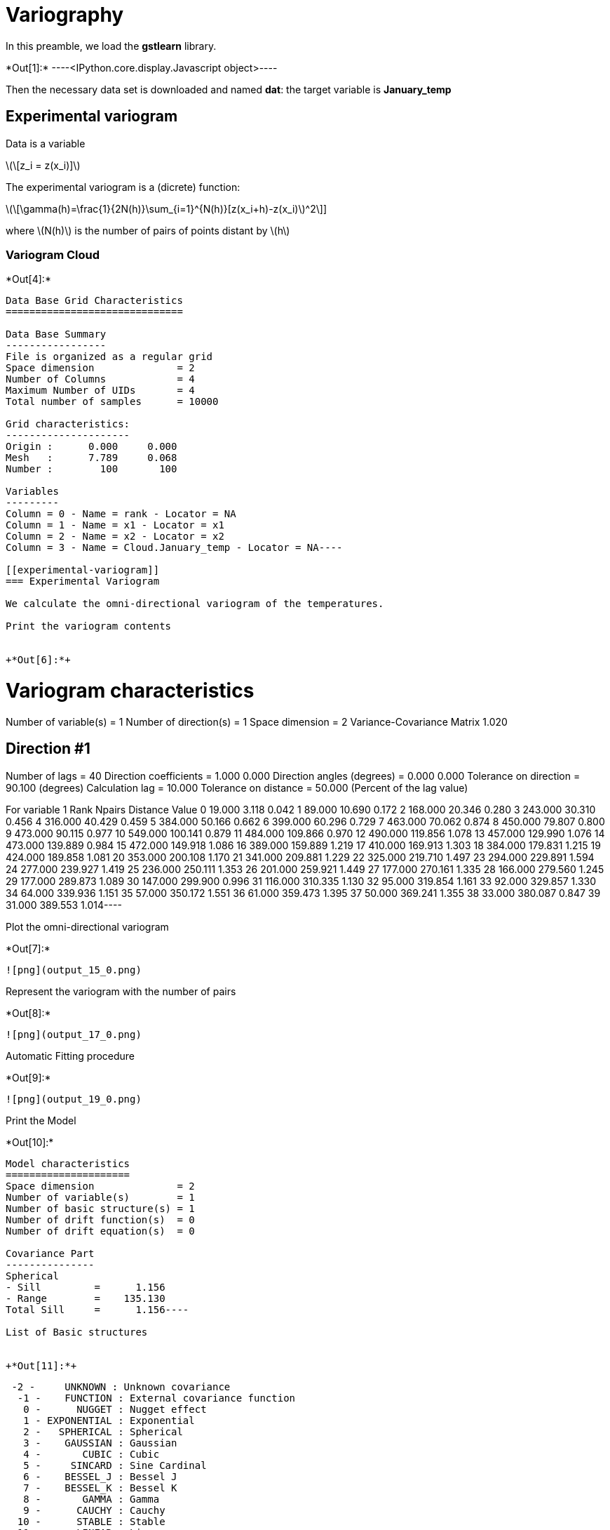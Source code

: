 [[variography]]
= Variography

In this preamble, we load the *gstlearn* library.


+*Out[1]:*+
----<IPython.core.display.Javascript object>----

Then the necessary data set is downloaded and named *dat*: the target
variable is *January_temp*

[[experimental-variogram]]
== Experimental variogram

Data is a variable

latexmath:[\[z_i = z(x_i)\]]

The experimental variogram is a (dicrete) function:

latexmath:[\[\gamma(h)=\frac{1}{2N(h)}\sum_{i=1}^{N(h)}[z(x_i+h)-z(x_i)]^2\]]

where latexmath:[$N(h)$] is the number of pairs of points distant by
latexmath:[$h$]

[[variogram-cloud]]
=== Variogram Cloud


+*Out[4]:*+
----
Data Base Grid Characteristics
==============================

Data Base Summary
-----------------
File is organized as a regular grid
Space dimension              = 2
Number of Columns            = 4
Maximum Number of UIDs       = 4
Total number of samples      = 10000

Grid characteristics:
---------------------
Origin :      0.000     0.000
Mesh   :      7.789     0.068
Number :        100       100

Variables
---------
Column = 0 - Name = rank - Locator = NA
Column = 1 - Name = x1 - Locator = x1
Column = 2 - Name = x2 - Locator = x2
Column = 3 - Name = Cloud.January_temp - Locator = NA----

[[experimental-variogram]]
=== Experimental Variogram

We calculate the omni-directional variogram of the temperatures.

Print the variogram contents


+*Out[6]:*+
----
Variogram characteristics
=========================
Number of variable(s)       = 1
Number of direction(s)      = 1
Space dimension             = 2
Variance-Covariance Matrix     1.020

Direction #1
------------
Number of lags              = 40
Direction coefficients      =      1.000     0.000
Direction angles (degrees)  =      0.000     0.000
Tolerance on direction      =     90.100 (degrees)
Calculation lag             =     10.000
Tolerance on distance       =     50.000 (Percent of the lag value)

For variable 1
      Rank    Npairs  Distance     Value
         0    19.000     3.118     0.042
         1    89.000    10.690     0.172
         2   168.000    20.346     0.280
         3   243.000    30.310     0.456
         4   316.000    40.429     0.459
         5   384.000    50.166     0.662
         6   399.000    60.296     0.729
         7   463.000    70.062     0.874
         8   450.000    79.807     0.800
         9   473.000    90.115     0.977
        10   549.000   100.141     0.879
        11   484.000   109.866     0.970
        12   490.000   119.856     1.078
        13   457.000   129.990     1.076
        14   473.000   139.889     0.984
        15   472.000   149.918     1.086
        16   389.000   159.889     1.219
        17   410.000   169.913     1.303
        18   384.000   179.831     1.215
        19   424.000   189.858     1.081
        20   353.000   200.108     1.170
        21   341.000   209.881     1.229
        22   325.000   219.710     1.497
        23   294.000   229.891     1.594
        24   277.000   239.927     1.419
        25   236.000   250.111     1.353
        26   201.000   259.921     1.449
        27   177.000   270.161     1.335
        28   166.000   279.560     1.245
        29   177.000   289.873     1.089
        30   147.000   299.900     0.996
        31   116.000   310.335     1.130
        32    95.000   319.854     1.161
        33    92.000   329.857     1.330
        34    64.000   339.936     1.151
        35    57.000   350.172     1.551
        36    61.000   359.473     1.395
        37    50.000   369.241     1.355
        38    33.000   380.087     0.847
        39    31.000   389.553     1.014----

Plot the omni-directional variogram


+*Out[7]:*+
----
![png](output_15_0.png)
----

Represent the variogram with the number of pairs


+*Out[8]:*+
----
![png](output_17_0.png)
----

Automatic Fitting procedure


+*Out[9]:*+
----
![png](output_19_0.png)
----

Print the Model


+*Out[10]:*+
----
Model characteristics
=====================
Space dimension              = 2
Number of variable(s)        = 1
Number of basic structure(s) = 1
Number of drift function(s)  = 0
Number of drift equation(s)  = 0

Covariance Part
---------------
Spherical
- Sill         =      1.156
- Range        =    135.130
Total Sill     =      1.156----

List of Basic structures


+*Out[11]:*+
----
  -2 -     UNKNOWN : Unknown covariance
   -1 -    FUNCTION : External covariance function
    0 -      NUGGET : Nugget effect
    1 - EXPONENTIAL : Exponential
    2 -   SPHERICAL : Spherical
    3 -    GAUSSIAN : Gaussian
    4 -       CUBIC : Cubic
    5 -     SINCARD : Sine Cardinal
    6 -    BESSEL_J : Bessel J
    7 -    BESSEL_K : Bessel K
    8 -       GAMMA : Gamma
    9 -      CAUCHY : Cauchy
   10 -      STABLE : Stable
   11 -      LINEAR : Linear
   12 -       POWER : Power
   13 -   ORDER1_GC : First Order Generalized covariance
   14 -   SPLINE_GC : Spline Generalized covariance
   15 -   ORDER3_GC : Third Order Generalized covariance
   16 -   ORDER5_GC : Fifth Order Generalized covariance
   17 -     COSINUS : Cosine
   18 -    TRIANGLE : Triangle
   19 -      COSEXP : Cosine Exponential
   20 -       REG1D : 1-D Regular
   21 -       PENTA : Pentamodel
   22 -  SPLINE2_GC : Order-2 Spline
   23 -     STORKEY : Storkey covariance in 1-D
   24 -   WENDLAND0 : Wendland covariance (2,0)
   25 -   WENDLAND1 : Wendland covariance (3,1)
   26 -   WENDLAND2 : Wendland covariance (4,2)
   27 -      MARKOV : Markovian covariances
 ----

Automatic Fitting (with given basic structures)


+*Out[12]:*+
----
![png](output_25_0.png)
----

The resulting Model


+*Out[13]:*+
----
Model characteristics
=====================
Space dimension              = 2
Number of variable(s)        = 1
Number of basic structure(s) = 2
Number of drift function(s)  = 0
Number of drift equation(s)  = 0

Covariance Part
---------------
Cubic
- Sill         =      0.414
- Range        =     76.040
Spherical
- Sill         =      0.892
- Range        =    241.113
Total Sill     =      1.306----

Model Fitting with Inequality constraints


+*Out[14]:*+
----
![png](output_29_0.png)
----

The resulting Model


+*Out[15]:*+
----
Model characteristics
=====================
Space dimension              = 2
Number of variable(s)        = 1
Number of basic structure(s) = 3
Number of drift function(s)  = 0
Number of drift equation(s)  = 0

Covariance Part
---------------
Nugget Effect
- Sill         =      0.000
Cubic
- Sill         =      0.109
- Range        =     20.000
Spherical
- Sill         =      1.056
- Range        =    155.566
Total Sill     =      1.166----

Model Fitting with Equality constraints


+*Out[16]:*+
----
![png](output_33_0.png)
----

The resulting Model


+*Out[17]:*+
----
Model characteristics
=====================
Space dimension              = 2
Number of variable(s)        = 1
Number of basic structure(s) = 3
Number of drift function(s)  = 0
Number of drift equation(s)  = 0

Covariance Part
---------------
Nugget Effect
- Sill         =      0.053
Cubic
- Sill         =      0.400
- Range        =   1000.000
Spherical
- Sill         =      1.003
- Range        =    130.042
Total Sill     =      1.457----

Directional Variograms


+*Out[18]:*+
----
![png](output_37_0.png)
----

Fitting a Multi-directional variogram


+*Out[19]:*+
----
![png](output_39_0.png)
----

Calculating Variogram Map


+*Out[20]:*+
----
![png](output_41_0.png)
----

Automatic Model Fitting from Variogram Map


+*Out[21]:*+
----
Model characteristics
=====================
Space dimension              = 2
Number of variable(s)        = 1
Number of basic structure(s) = 2
Number of drift function(s)  = 0
Number of drift equation(s)  = 0

Covariance Part
---------------
Nugget Effect
- Sill         =      0.251
Cubic
- Sill         =      0.949
- Ranges       =    154.795   215.122
- Angles       =    -24.923     0.000
- Rotation Matrix
               [,  0]    [,  1]
     [  0,]     0.907     0.421
     [  1,]    -0.421     0.907
Total Sill     =      1.200----

Drawing the Fitted Model as a Variogram Map


+*Out[22]:*+
----
![png](output_45_0.png)
----

Compare Directional Variograms and Variogram Map


+*Out[23]:*+
----
![png](output_47_0.png)
----
